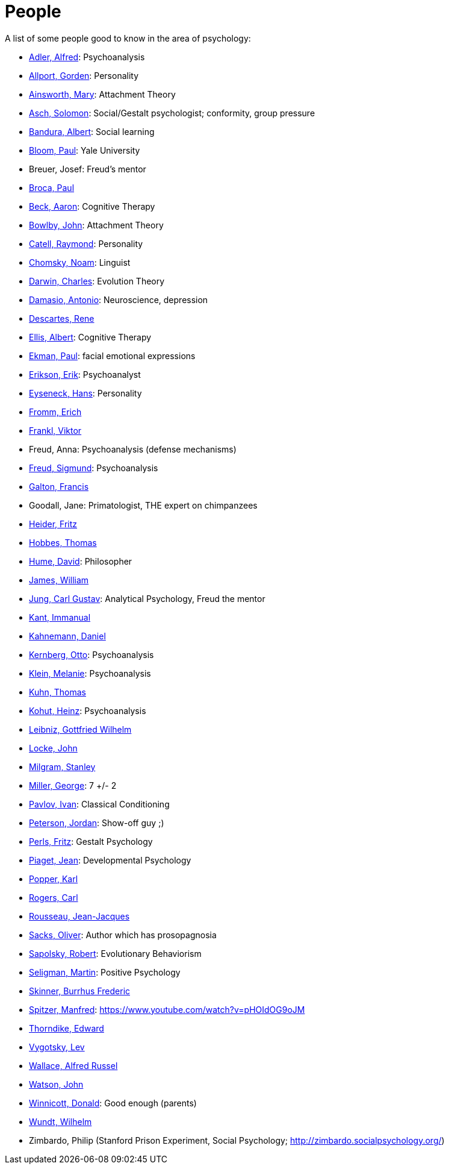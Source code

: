 = People

A list of some people good to know in the area of psychology:

* link:adler-alfred.html[Adler, Alfred]: Psychoanalysis
* link:allport-gorden.html[Allport, Gorden]: Personality
* link:ainsworth-mary.html[Ainsworth, Mary]: Attachment Theory
* link:asch-solomon.html[Asch, Solomon]: Social/Gestalt psychologist; conformity, group pressure
* link:bandura-albert.html[Bandura, Albert]: Social learning
* link:bloom-paul.html[Bloom, Paul]: Yale University
* Breuer, Josef: Freud's mentor
* link:broca-paul.html[Broca, Paul]
* link:beck-aaron.html[Beck, Aaron]: Cognitive Therapy
* link:bowlby-john.html[Bowlby, John]: Attachment Theory
* link:cattell-raymond.html[Catell, Raymond]: Personality
* link:chomsky-noam.html[Chomsky, Noam]: Linguist
* link:darwin-charles.html[Darwin, Charles]: Evolution Theory
* link:damasio-antonio.html[Damasio, Antonio]: Neuroscience, depression
* link:descartes-rene.html[Descartes, Rene]
* link:ellis-albert.html[Ellis, Albert]: Cognitive Therapy
* link:ekman-paul.html[Ekman, Paul]: facial emotional expressions
* link:erikson-erik.html[Erikson, Erik]: Psychoanalyst
* link:eyseneck-hans.html[Eyseneck, Hans]: Personality
* link:fromm-erich.html[Fromm, Erich]
* link:frankl-viktor[Frankl, Viktor]
* Freud, Anna: Psychoanalysis (defense mechanisms)
* link:freud-sigmund.html[Freud, Sigmund]: Psychoanalysis
* link:galton-francis.html[Galton, Francis]
* Goodall, Jane: Primatologist, THE expert on chimpanzees
* link:heider-fritz[Heider, Fritz]
* link:hobbes-thomas.html[Hobbes, Thomas]
* link:hume-david.html[Hume, David]: Philosopher
* link:james-william.html[James, William]
* link:jung-cg.html[Jung, Carl Gustav]: Analytical Psychology, Freud the mentor
* link:kant-immanuel.html[Kant, Immanual]
* link:kahnemann_daniel.html[Kahnemann, Daniel]
* link:kernberg-otto.html[Kernberg, Otto]: Psychoanalysis
* link:klein-melanie.html[Klein, Melanie]: Psychoanalysis
* link:kuhn-thomas.html[Kuhn, Thomas]
* link:kohut-heinz.html[Kohut, Heinz]: Psychoanalysis
* link:leibniz-gottfried_wilhelm.html[Leibniz, Gottfried Wilhelm]
* link:locke-john.html[Locke, John]
* link:milgram-stanley.html[Milgram, Stanley]
* link:miller-george.html[Miller, George]: 7 +/- 2
* link:pavlov-ivan.html[Pavlov, Ivan]: Classical Conditioning
* link:peterson-jordan.html[Peterson, Jordan]: Show-off guy ;)
* link:perls-fritz.html[Perls, Fritz]: Gestalt Psychology
* link:piaget-jean.html[Piaget, Jean]: Developmental Psychology
* link:popper-karl.html[Popper, Karl]
* link:rogers-carl.html[Rogers, Carl]
* link:rousseau-jean.html[Rousseau, Jean-Jacques]
* link:sacks-oliver.html[Sacks, Oliver]: Author which has prosopagnosia
* link:sapolsky-robert.html[Sapolsky, Robert]: Evolutionary Behaviorism
* link:seligman-martin.html[Seligman, Martin]: Positive Psychology
* link:skinner-burrhus_frederic.html[Skinner, Burrhus Frederic]
* link:spitzer-manfred.html[Spitzer, Manfred]: https://www.youtube.com/watch?v=pHOIdOG9oJM
* link:thorndike_edward.html[Thorndike, Edward]
* link:vygotsky-lev.html[Vygotsky, Lev]
* link:wallace-alfred.html[Wallace, Alfred Russel]
* link:watson-john.html[Watson, John]
* link:winnicott-donald.html[Winnicott, Donald]: Good enough (parents)
* link:wundt-wilhelm.html[Wundt, Wilhelm]
* Zimbardo, Philip (Stanford Prison Experiment, Social Psychology; http://zimbardo.socialpsychology.org/)
